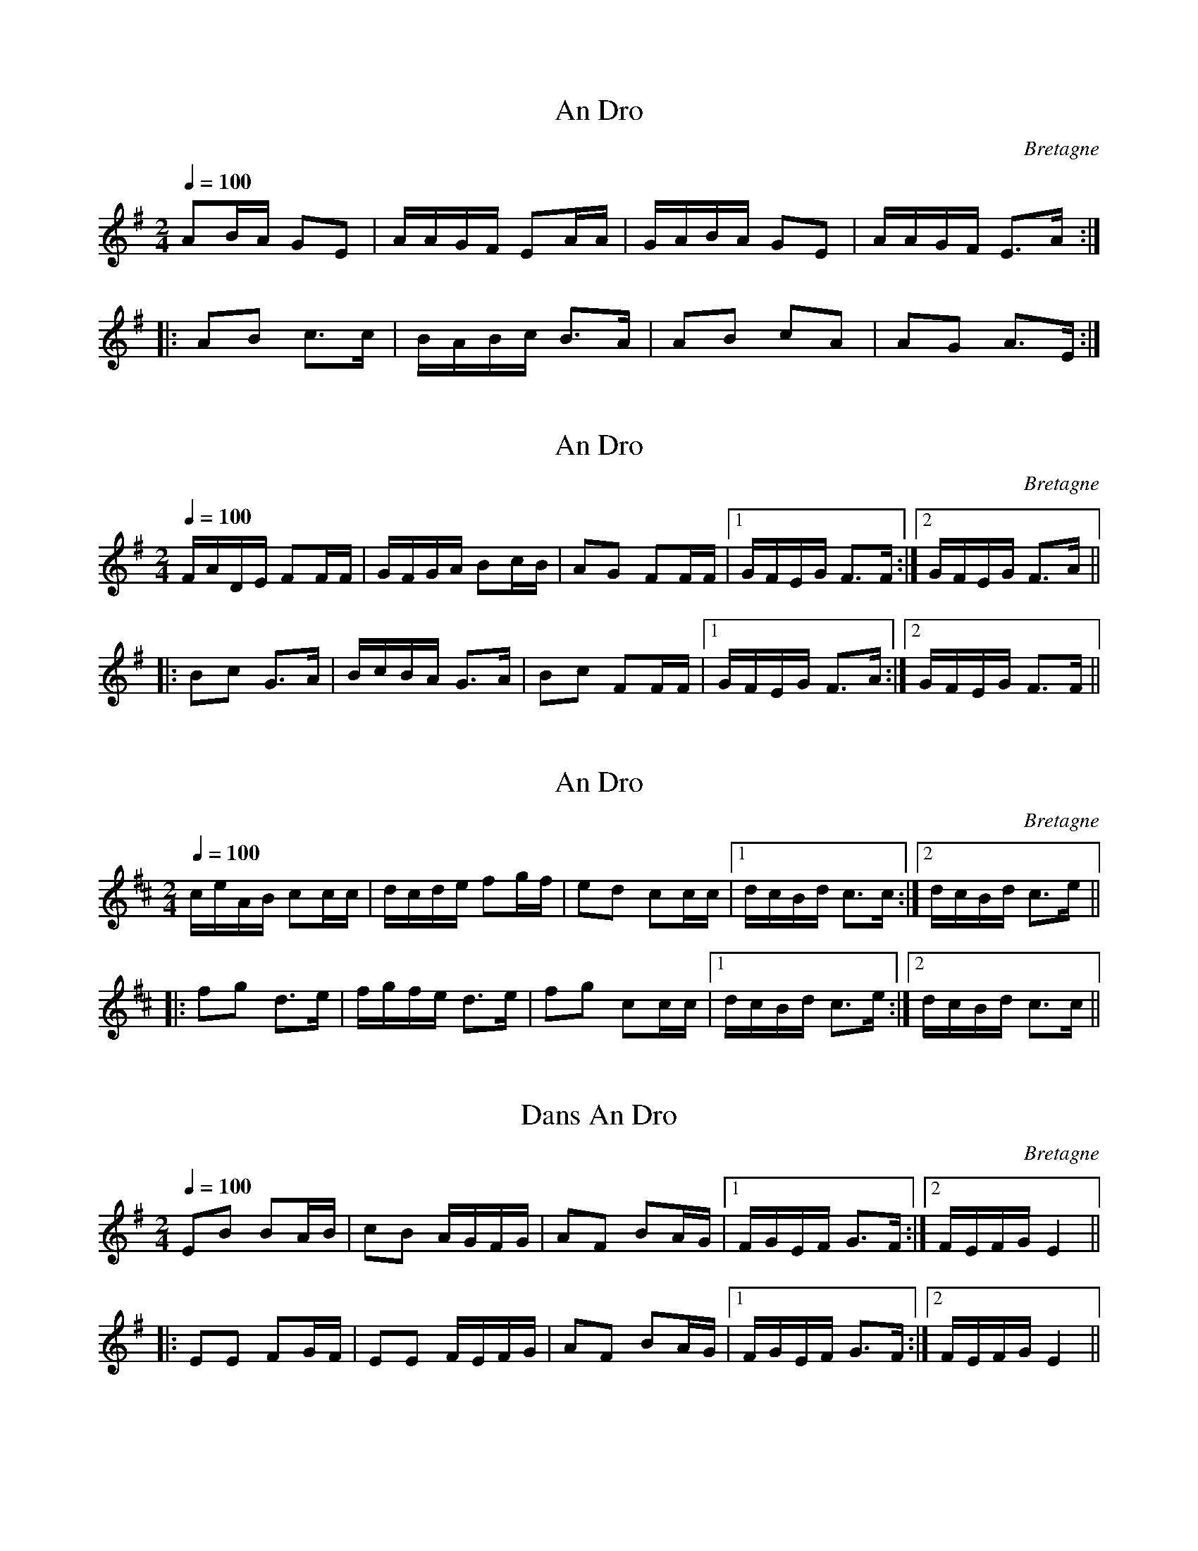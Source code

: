 This file contains 4 an dro (#1 - #4).
You can find more abc tune files at http://www.norbeck.nu/abc/

These an dro are Breton dance tunes from Brittany/Bretagne.

Last updated 3 May 2017.

(c) Copyright 2017 Henrik Norbeck. This file:
- May be distributed with restrictions below.
- May not be used for commercial purposes (such as printing a tune book to sell).
- This file (or parts of it) may not be made available on a web page for
  download without permission from me.
- This copyright notice must be kept, except when e-mailing individual tunes.
- May be printed on paper for personal use.
- Questions? E-mail: henrik@norbeck.nu

R:an dro
M:2/4
L:1/16
Z:id:hn-%R-%X
O:Bretagne

X:1
T:An Dro
R:an dro
O:Bretagne
Z:id:hn-andro-1
M:2/4
L:1/16
Q:1/4=100
K:Ador
A2BA G2E2 | AAGF E2AA | GABA G2E2 | AAGF E3A :|
|: A2B2 c3c | BABc B3A | A2B2 c2A2 | A2G2 A3E :|

X:2
T:An Dro
R:an dro
H:Also in Amix, #3
O:Bretagne
Z:id:hn-andro-2
M:2/4
L:1/16
Q:1/4=100
K:Dmix
FADE F2FF | GFGA B2cB | A2G2 F2FF |1 GFEG F3F :|2 GFEG F3A ||
|: B2c2 G3A | BcBA G3A | B2c2 F2FF |1 GFEG F3A :|2 GFEG F3F ||

X:3
T:An Dro
R:an dro
H:Also in Dmix, #2
O:Bretagne
Z:id:hn-andro-3
M:2/4
L:1/16
Q:1/4=100
K:Amix
ceAB c2cc | dcde f2gf | e2d2 c2cc|1 dcBd c3c :|2 dcBd c3e ||
|: f2g2 d3e | fgfe d3e | f2g2 c2cc |1 dcBd c3e :|2 dcBd c3c ||

X:4
T:Dans An Dro
R:an dro
O:Bretagne
Z:id:hn-andro-4
M:2/4
L:1/16
Q:1/4=100
K:Em
E2B2 B2AB | c2B2 AGFG | A2F2 B2AG |1 FGEF G3F :|2 FEFG E4 ||
|: E2E2 F2GF | E2E2 FEFG | A2F2 B2AG |1 FGEF G3F :|2 FEFG E4 ||

